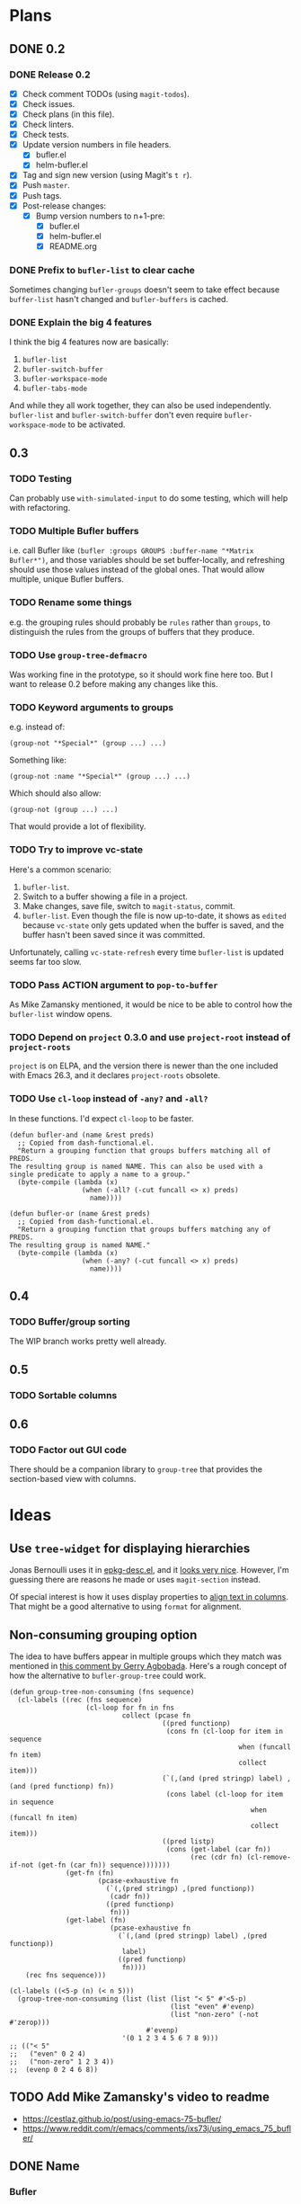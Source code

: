 #+PROPERTY: logging nil
#+TODO: TODO UNDERWAY | DONE CANCELED
#+TYP_TODO: MAYBE | CANCELED
#+TYP_TODO: TEMPLATE

* Plans

** DONE 0.2

*** DONE Release 0.2

+  [X] Check comment TODOs (using =magit-todos=).
+  [X] Check issues.
+  [X] Check plans (in this file).
+  [X] Check linters.
+  [X] Check tests.
+  [X] Update version numbers in file headers.
     -  [X] bufler.el
     -  [X] helm-bufler.el
+  [X] Tag and sign new version (using Magit's =t r=).
+  [X] Push =master=.
+  [X] Push tags.
+  [X] Post-release changes:
     -  [X] Bump version numbers to n+1-pre:
          +  [X] bufler.el
          +  [X] helm-bufler.el
          +  [X] README.org

*** DONE Prefix to =bufler-list= to clear cache

Sometimes changing =bufler-groups= doesn't seem to take effect because =buffer-list= hasn't changed and =bufler-buffers= is cached.

*** DONE Explain the big 4 features
:PROPERTIES:
:ID:       2f7ddcb5-906d-4586-8a86-d21a09b2cf36
:END:

I think the big 4 features now are basically:

1.  =bufler-list=
2.  =bufler-switch-buffer=
3.  =bufler-workspace-mode=
4.  =bufler-tabs-mode=

And while they all work together, they can also be used independently.  =bufler-list= and =bufler-switch-buffer= don't even require =bufler-workspace-mode= to be activated.

** 0.3

*** TODO Testing

Can probably use =with-simulated-input= to do some testing, which will help with refactoring.

*** TODO Multiple Bufler buffers

i.e. call Bufler like ~(bufler :groups GROUPS :buffer-name "*Matrix Bufler*")~, and those variables should be set buffer-locally, and refreshing should use those values instead of the global ones.  That would allow multiple, unique Bufler buffers.

*** TODO Rename some things

e.g. the grouping rules should probably be =rules= rather than =groups=, to distinguish the rules from the groups of buffers that they produce.

*** TODO Use =group-tree-defmacro=

Was working fine in the prototype, so it should work fine here too.  But I want to release 0.2 before making any changes like this.

*** TODO Keyword arguments to groups

e.g. instead of:

#+BEGIN_SRC elisp
(group-not "*Special*" (group ...) ...)
#+END_SRC

Something like:

#+BEGIN_SRC elisp
(group-not :name "*Special*" (group ...) ...)
#+END_SRC

Which should also allow:

#+BEGIN_SRC elisp
(group-not (group ...) ...)
#+END_SRC

That would provide a lot of flexibility.

*** TODO Try to improve vc-state

Here's a common scenario:

1.  =bufler-list=.
2.  Switch to a buffer showing a file in a project.
3.  Make changes, save file, switch to =magit-status=, commit.
4.  =bufler-list=.  Even though the file is now up-to-date, it shows as =edited= because =vc-state= only gets updated when the buffer is saved, and the buffer hasn't been saved since it was committed.

Unfortunately, calling =vc-state-refresh= every time =bufler-list= is updated seems far too slow.

*** TODO Pass ACTION argument to =pop-to-buffer=

As Mike Zamansky mentioned, it would be nice to be able to control how the =bufler-list= window opens.

*** TODO Depend on =project= 0.3.0 and use =project-root= instead of =project-roots=

=project= is on ELPA, and the version there is newer than the one included with Emacs 26.3, and it declares =project-roots= obsolete.

*** TODO Use =cl-loop= instead of =-any?= and =-all?=

In these functions.  I'd expect =cl-loop= to be faster.

#+BEGIN_SRC elisp
  (defun bufler-and (name &rest preds)
    ;; Copied from dash-functional.el.
    "Return a grouping function that groups buffers matching all of PREDS.
  The resulting group is named NAME. This can also be used with a
  single predicate to apply a name to a group."
    (byte-compile (lambda (x)
                    (when (-all? (-cut funcall <> x) preds)
                      name))))

  (defun bufler-or (name &rest preds)
    ;; Copied from dash-functional.el.
    "Return a grouping function that groups buffers matching any of PREDS.
  The resulting group is named NAME."
    (byte-compile (lambda (x)
                    (when (-any? (-cut funcall <> x) preds)
                      name))))
#+END_SRC

** 0.4

*** TODO Buffer/group sorting

The WIP branch works pretty well already.

** 0.5

*** TODO Sortable columns


** 0.6

*** TODO Factor out GUI code

There should be a companion library to =group-tree= that provides the section-based view with columns.

* Ideas

** Use =tree-widget= for displaying hierarchies

Jonas Bernoulli uses it in [[https://github.com/emacscollective/epkg/blob/master/epkg-desc.el][epkg-desc.el]], and it [[https://emacsmirror.net/assets/epkg.png][looks very nice]].  However, I'm guessing there are reasons he made or uses =magit-section= instead.

Of special interest is how it uses display properties to [[https://github.com/emacscollective/epkg/blob/edf8c009066360af61caedf67a2482eaa19481b0/epkg-desc.el#L363][align text in columns]].  That might be a good alternative to using =format= for alignment.

** Non-consuming grouping option

The idea to have buffers appear in multiple groups which they match was mentioned in [[https://github.com/alphapapa/burly.el/pull/24#issuecomment-738204637][this comment by Gerry Agbobada]].  Here's a rough concept of how the alternative to ~bufler-group-tree~ could work.

#+BEGIN_SRC elisp
  (defun group-tree-non-consuming (fns sequence)
    (cl-labels ((rec (fns sequence)
                     (cl-loop for fn in fns
                              collect (pcase fn
                                        ((pred functionp)
                                         (cons fn (cl-loop for item in sequence
                                                           when (funcall fn item)
                                                           collect item)))
                                        (`(,(and (pred stringp) label) ,(and (pred functionp) fn))
                                         (cons label (cl-loop for item in sequence
                                                              when (funcall fn item)
                                                              collect item)))
                                        ((pred listp)
                                         (cons (get-label (car fn))
                                               (rec (cdr fn) (cl-remove-if-not (get-fn (car fn)) sequence)))))))
                (get-fn (fn)
                        (pcase-exhaustive fn
                          (`(,(pred stringp) ,(pred functionp))
                           (cadr fn))
                          ((pred functionp)
                           fn)))
                (get-label (fn)
                           (pcase-exhaustive fn
                             (`(,(and (pred stringp) label) ,(pred functionp))
                              label)
                             ((pred functionp)
                              fn))))
      (rec fns sequence)))

  (cl-labels ((<5-p (n) (< n 5)))
    (group-tree-non-consuming (list (list (list "< 5" #'<5-p)
                                          (list "even" #'evenp)
                                          (list "non-zero" (-not #'zerop)))
                                    #'evenp)
                              '(0 1 2 3 4 5 6 7 8 9)))
  ;; (("< 5"
  ;;   ("even" 0 2 4)
  ;;   ("non-zero" 1 2 3 4))
  ;;  (evenp 0 2 4 6 8))
#+END_SRC

** TODO Add Mike Zamansky's video to readme

+  https://cestlaz.github.io/post/using-emacs-75-bufler/
+  https://www.reddit.com/r/emacs/comments/ixs73j/using_emacs_75_bufler/

** DONE Name

*** Bufler

Sort of like "buffer butler."  Maybe a buffalo for a mascot?

...Yep, works great!

*** Mr. Buffer

Sort of cute and catchy.  Maybe some clip art available.

* Checklists

** TEMPLATE Release

+  [ ] Check comment TODOs (using =magit-todos=).
+  [ ] Check issues.
+  [ ] Check plans (in this file).
+  [ ] Check linters.
+  [ ] Check tests.
+  [ ] Update version numbers in file headers.
     -  [ ] bufler.el
     -  [ ] helm-bufler.el
+  [ ] Update changelog in =README.org=.
+  [ ] Tag and sign new version (using Magit's =t r=).
+  [ ] Push =master=.
+  [ ] Push tags.
+  [ ] Post-release changes:
     -  [ ] Bump version numbers to n+1-pre:
          +  [ ] bufler.el
          +  [ ] helm-bufler.el
          +  [ ] README.org

